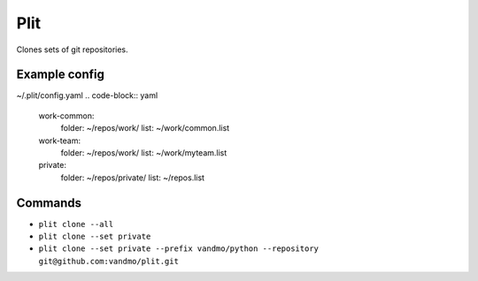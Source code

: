 Plit
====
Clones sets of git repositories.

Example config
--------------
~/.plit/config.yaml
.. code-block:: yaml
  work-common:
    folder: ~/repos/work/
    list: ~/work/common.list
  work-team:
    folder: ~/repos/work/
    list: ~/work/myteam.list
  private:
    folder: ~/repos/private/
    list: ~/repos.list

Commands
--------
- ``plit clone --all``
- ``plit clone --set private``
- ``plit clone --set private --prefix vandmo/python --repository git@github.com:vandmo/plit.git``
